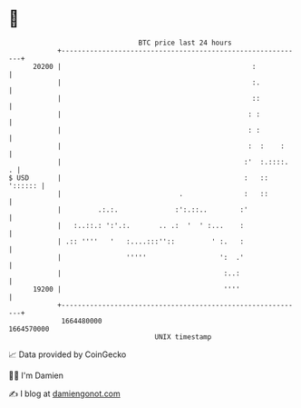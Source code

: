 * 👋

#+begin_example
                                   BTC price last 24 hours                    
               +------------------------------------------------------------+ 
         20200 |                                               :            | 
               |                                               :.           | 
               |                                               ::           | 
               |                                              : :           | 
               |                                              : :           | 
               |                                              :  :    :     | 
               |                                             :'  :.::::.  . | 
   $ USD       |                                             :   :: ':::::: | 
               |                             .               :   ::         | 
               |         .:.:.              :':.::..        :'              | 
               |   :..::.: ':'.:.       .. .:  '  ' :...    :               | 
               | .:: ''''   '   :....:::''::         ' :.   :               | 
               |                '''''                  ':  .'               | 
               |                                        :..:                | 
         19200 |                                        ''''                | 
               +------------------------------------------------------------+ 
                1664480000                                        1664570000  
                                       UNIX timestamp                         
#+end_example
📈 Data provided by CoinGecko

🧑‍💻 I'm Damien

✍️ I blog at [[https://www.damiengonot.com][damiengonot.com]]
